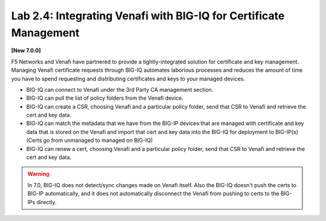 Lab 2.4: Integrating Venafi with BIG-IQ for Certificate Management
------------------------------------------------------------------

**[New 7.0.0]**

F5 Networks and Venafi have partnered to provide a tightly-integrated solution for certificate and key management.
Managing Venafi certificate requests through BIG-IQ automates laborious processes and reduces the amount of time you 
have to spend requesting and distributing certificates and keys to your managed devices. 

- BIG-IQ can connect to Venafi under the 3rd Party CA management section.
- BIG-IQ can pull the list of policy folders from the Venafi device.
- BIG-IQ can create a CSR, choosing Venafi and a particular policy folder, send that CSR to Venafi and retrieve the cert and key data.
- BIG-IQ can match the metadata that we have from the BIG-IP devices that are managed with certificate and key data that is stored 
  on the Venafi and import that cert and key data into the BIG-IQ for deployment to BIG-IP(s) (Certs go from unmanaged to managed on BIG-IQ)
- BIG-IQ can renew a cert, choosing Venafi and a particular policy folder, send that CSR to Venafi and retrieve the cert and key data.

.. warning:: 

   In 7.0, BIG-IQ does not detect/sync changes made on Venafi itself. Also the BIG-IQ doesn't push the certs to BIG-IP automatically, 
   and it does not automatically disconnect the Venafi from pushing to certs to the BIG-IPs directly.


